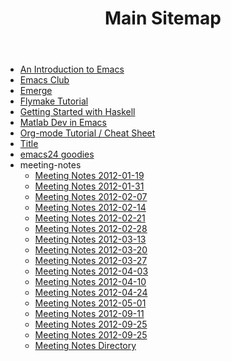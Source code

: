 #+TITLE: Main Sitemap

   + [[file:emacs_intro.org][An Introduction to Emacs]]
   + [[file:index.org][Emacs Club]]
   + [[file:emerge.org][Emerge]]
   + [[file:flymake.org][Flymake Tutorial]]
   + [[file:haskell.org][Getting Started with Haskell]]
   + [[file:matlab.org][Matlab Dev in Emacs]]
   + [[file:org_tutorial.org][Org-mode Tutorial / Cheat Sheet]]
   + [[file:basic_template.org][Title]]
   + [[file:emacs24.org][emacs24 goodies]]
   + meeting-notes
     + [[file:meeting-notes/2012-01-19.org][Meeting Notes 2012-01-19]]
     + [[file:meeting-notes/2012-01-31.org][Meeting Notes 2012-01-31]]
     + [[file:meeting-notes/2012-02-07.org][Meeting Notes 2012-02-07]]
     + [[file:meeting-notes/2012-02-14.org][Meeting Notes 2012-02-14]]
     + [[file:meeting-notes/2012-02-21.org][Meeting Notes 2012-02-21]]
     + [[file:meeting-notes/2012-02-28.org][Meeting Notes 2012-02-28]]
     + [[file:meeting-notes/2012-03-13.org][Meeting Notes 2012-03-13]]
     + [[file:meeting-notes/2012-03-20.org][Meeting Notes 2012-03-20]]
     + [[file:meeting-notes/2012-03-27.org][Meeting Notes 2012-03-27]]
     + [[file:meeting-notes/2012-04-03.org][Meeting Notes 2012-04-03]]
     + [[file:meeting-notes/2012-04-10.org][Meeting Notes 2012-04-10]]
     + [[file:meeting-notes/2012-04-24.org][Meeting Notes 2012-04-24]]
     + [[file:meeting-notes/2012-05-01.org][Meeting Notes 2012-05-01]]
     + [[file:meeting-notes/2012-09-11.org][Meeting Notes 2012-09-11]]
     + [[file:meeting-notes/last_meeting.org][Meeting Notes 2012-09-25]]
     + [[file:meeting-notes/2012-09-25.org][Meeting Notes 2012-09-25]]
     + [[file:meeting-notes/sitemap.org][Meeting Notes Directory]]
